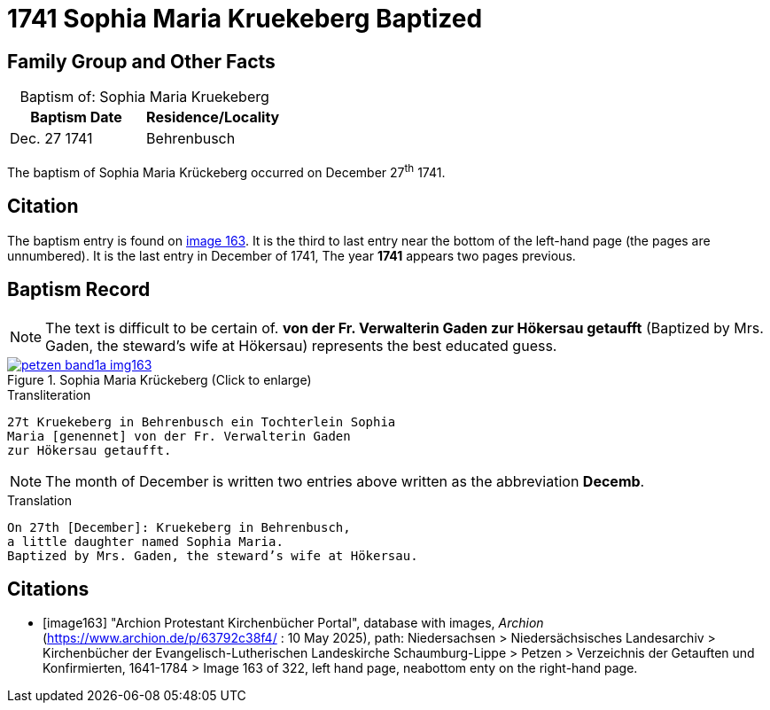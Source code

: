 = 1741 Sophia Maria Kruekeberg Baptized
:page-role: doc-width

== Family Group and Other Facts

[caption="Baptism of: "]
.Sophia Maria Kruekeberg
|===
|Baptism Date|Residence/Locality

|Dec. 27 1741|Behrenbusch
|===

The baptism of Sophia Maria Krückeberg occurred on December 27^th^ 1741. 

== Citation

The baptism entry is found on <<image163, image 163>>. It is the third to last entry near the bottom
of the left-hand page (the pages are unnumbered). It is the last entry in December of 1741, The year
**1741** appears two pages previous.

== Baptism Record

NOTE: The text is difficult to be certain of. *von der Fr. Verwalterin Gaden zur Hökersau getaufft* 
(Baptized by Mrs. Gaden, the steward’s wife at Hökersau) represents the best educated guess.

image::petzen-band1a-img163.jpg[title="Sophia Maria Krückeberg (Click to enlarge)",link=self]

.Transliteration 
....
27t Kruekeberg in Behrenbusch ein Tochterlein Sophia
Maria [genennet] von der Fr. Verwalterin Gaden
zur Hökersau getaufft.
....

NOTE: The month of December is written two entries above written as the abbreviation
**Decemb**.

.Translation
....
On 27th [December]: Kruekeberg in Behrenbusch,
a little daughter named Sophia Maria.
Baptized by Mrs. Gaden, the steward’s wife at Hökersau.
....

[bibliography]
== Citations

* [[[image163]]] "Archion Protestant Kirchenbücher Portal", database with images, _Archion_ (https://www.archion.de/p/63792c38f4/ : 10 May 2025),
path: Niedersachsen > Niedersächsisches Landesarchiv > Kirchenbücher der Evangelisch-Lutherischen Landeskirche Schaumburg-Lippe > Petzen > Verzeichnis der Getauften und Konfirmierten, 1641-1784
> Image 163 of 322, left hand page, neabottom enty on the right-hand page.

